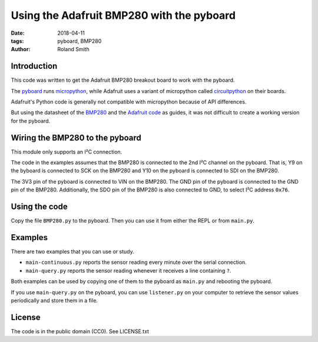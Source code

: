 Using the Adafruit BMP280 with the pyboard
##########################################

:date: 2018-04-11
:tags: pyboard, BMP280
:author: Roland Smith

.. Last modified: 2018-04-11 12:57:46 +0200

Introduction
------------

This code was written to get the Adafruit BMP280 breakout board to work with
the pyboard.

The pyboard_ runs micropython_, while Adafruit uses a variant of micropython called
circuitpython_ on their boards.

.. _micropython: https://micropython.org/
.. _pyboard: https://store.micropython.org/product/PYBv1.1
.. _circuitpython: https://learn.adafruit.com/welcome-to-circuitpython/what-is-circuitpython

Adafruit's Python code is generally not compatible with micropython because of
API differences.

But using the datasheet of the BMP280_ and the `Adafruit code`_ as guides, it
was not difficult to create a working version for the pyboard.

.. _Adafruit code: https://github.com/adafruit/Adafruit_CircuitPython_BMP280
.. _BMP280: https://www.bosch-sensortec.com/bst/products/all_products/bmp280


Wiring the BMP280 to the pyboard
--------------------------------

This module only supports an I²C connection.

The code in the examples assumes that the BMP280 is connected to the 2nd I²C
channel on the pyboard. That is, Y9 on the byboard is connected to SCK on the
BMP280 and Y10 on the pyboard is connected to SDI on the BMP280.

The 3V3 pin of the pyboard is connected to VIN on the BMP280. The GND pin of
the pyboard is connected to the GND pin of the BMP280. Additionally, the SDO
pin of the BMP280 is also connected to GND, to select I²C address ``0x76``.


Using the code
--------------

Copy the file ``BMP280.py`` to the pyboard. Then you can use it from either
the REPL or from ``main.py``.


Examples
--------

There are two examples that you can use or study.

* ``main-continuous.py`` reports the sensor reading every minute over the
  serial connection.
* ``main-query.py`` reports the sensor reading whenever it receives a line
  containing ``?``.

Both examples can be used by copying one of them to the pyboard as ``main.py``
and rebooting the pyboard.

If you use ``main-query.py`` on the pyboard, you can use ``listener.py`` on
your computer to retrieve the sensor values periodically and store them in a
file.


License
-------

The code is in the public domain (CC0). See LICENSE.txt

.. PELICAN_END_SUMMARY


